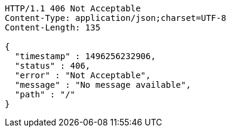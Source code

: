 [source,http,options="nowrap"]
----
HTTP/1.1 406 Not Acceptable
Content-Type: application/json;charset=UTF-8
Content-Length: 135

{
  "timestamp" : 1496256232906,
  "status" : 406,
  "error" : "Not Acceptable",
  "message" : "No message available",
  "path" : "/"
}
----
